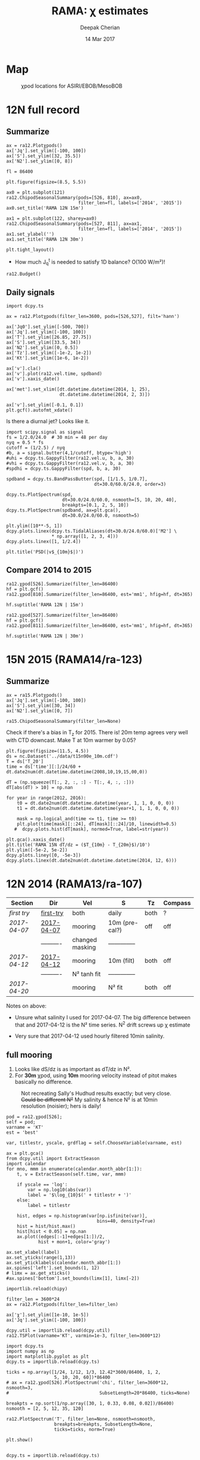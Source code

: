 #+TITLE: RAMA: χ estimates
#+AUTHOR: Deepak Cherian
#+DATE: 14 Mar 2017

#+OPTIONS: html-link-use-abs-url:nil html-postamble:auto
#+OPTIONS: html-preamble:t html-scripts:nil html-style:nil
#+OPTIONS: html5-fancy:t tex:t broken-links:mark H:5
#+OPTIONS: toc:2
#+STARTUP: hideblocks
#+HTML_DOCTYPE: html5
#+HTML_CONTAINER: div
#+LATEX_CLASS: dcnotebook
#+HTML_HEAD: <link rel="stylesheet" href="notebook.css" type="text/css" />

* Map
#+ATTR_HTML: :width 55%
#+CAPTION: χpod locations for ASIRI/EBOB/MesoBOB
[[file:~/ebob/MixingmapASIRIPiston.png]]
* 12N full record
** Summarize
#+CALL: read-ra12()
#+NAME: ra12-summary
#+BEGIN_SRC ipython :session :file images/ra12-summary.png
ax = ra12.Plotχpods()
ax['Jq'].set_ylim([-100, 100])
ax['S'].set_ylim([32, 35.5])
ax['N2'].set_ylim([0, 8])
#+END_SRC

#+RESULTS: ra12-summary
[[file:images/ra12-summary.png]]

#+CALL: read-ra12()
#+BEGIN_SRC ipython :session :file images/rama12n-kt-boxplot.png
fl = 86400

plt.figure(figsize=(8.5, 5.5))

ax0 = plt.subplot(121)
ra12.ChipodSeasonalSummary(pods=[526, 810], ax=ax0,
                           filter_len=fl, labels=['2014', '2015'])
ax0.set_title('RAMA 12N 15m')

ax1 = plt.subplot(122, sharey=ax0)
ra12.ChipodSeasonalSummary(pods=[527, 811], ax=ax1,
                           filter_len=fl, labels=['2014', '2015'])
ax1.set_ylabel('')
ax1.set_title('RAMA 12N 30m')

plt.tight_layout()
#+END_SRC
#+CAPTION: Distribution of daily averages of K_T.
#+RESULTS:
[[file:images/rama12n-kt-boxplot.png]]


- How much J_q^t is needed to satisfy 1D balance? O(100 W/m²)!

#+BEGIN_SRC ipython :session :file images/temp/py29463EJl.png
ra12.Budget()
#+END_SRC

#+RESULTS:
[[file:images/temp/py29463EJl.png]]

** Daily signals
#+CALL: read-ra12()
#+BEGIN_SRC ipython :session :file images/ra12-daily.png
import dcpy.ts

ax = ra12.Plotχpods(filter_len=3600, pods=[526,527], filt='hann')

ax['Jq0'].set_ylim([-500, 700])
ax['Jq'].set_ylim([-100, 100])
ax['T'].set_ylim([26.85, 27.75])
ax['S'].set_ylim([33.5, 34])
ax['N2'].set_ylim([0, 0.5])
ax['Tz'].set_ylim([-1e-2, 1e-2])
ax['Kt'].set_ylim([1e-6, 1e-2])

ax['v'].cla()
ax['v'].plot(ra12.vel.time, spdband)
ax['v'].xaxis_date()

ax['met'].set_xlim([dt.datetime.datetime(2014, 1, 25),
                    dt.datetime.datetime(2014, 2, 3)])

ax['v'].set_ylim([-0.1, 0.1])
plt.gcf().autofmt_xdate()
#+END_SRC

#+RESULTS:
[[file:images/ra12-daily.png]]

Is there a diurnal jet? Looks like it.
#+BEGIN_SRC ipython :session :file images/temp/py29463OUH.png
import scipy.signal as signal
fs = 1/2.0/24.0  # 30 min = 48 per day
nyq = 0.5 * fs
cutoff = (1/2.5) / nyq
#b, a = signal.butter(4,1/cutoff, btype='high')
#uhi = dcpy.ts.GappyFilter(ra12.vel.u, b, a, 30)
#vhi = dcpy.ts.GappyFilter(ra12.vel.v, b, a, 30)
#spdhi = dcpy.ts.GappyFilter(spd, b, a, 30)

spdband = dcpy.ts.BandPassButter(spd, [1/1.5, 1/0.7],
                                 dt=30.0/60.0/24.0, order=3)

dcpy.ts.PlotSpectrum(spd,
                     dt=30.0/24.0/60.0, nsmooth=[5, 10, 20, 40],
                     breakpts=[0.1, 2, 5, 10])
dcpy.ts.PlotSpectrum(spdband, ax=plt.gca(),
                     dt=30.0/24.0/60.0, nsmooth=5)

plt.ylim([10**-5, 1])
dcpy.plots.linex(dcpy.ts.TidalAliases(dt=30.0/24.0/60.0)['M2'] \
                 ,* np.array([1, 2, 3, 4]))
dcpy.plots.linex([1, 1/2.4])

plt.title('PSD(|v$_{10m}$|)')
#+END_SRC
#+CAPTION: f_0, daily, M_2, M_2*2, M_2*3, M_2*4
#+RESULTS:
[[file:images/temp/py29463OUH.png]]

** Compare 2014 to 2015
#+CALL: read-ra12()

#+BEGIN_SRC ipython :session :file images/ra12-15m-χ-summary.png
ra12.χpod[526].Summarize(filter_len=86400)
hf = plt.gcf()
ra12.χpod[810].Summarize(filter_len=86400, est='mm1', hfig=hf, dt=365)

hf.suptitle('RAMA 12N | 15m')
#+END_SRC

#+RESULTS:
[[file:images/ra12-15m-χ-summary.png]]

#+BEGIN_SRC ipython :session :file images/ra12-30m-χ-summary.png
ra12.χpod[527].Summarize(filter_len=86400)
hf = plt.gcf()
ra12.χpod[811].Summarize(filter_len=86400, est='mm1', hfig=hf, dt=365)

hf.suptitle('RAMA 12N | 30m')
#+END_SRC

#+RESULTS:
[[file:images/ra12-30m-χ-summary.png]]
* 15N 2015 (RAMA14/ra-123)
#+CALL: read-ra15()
** Summarize
#+NAME: ra15-summary
#+BEGIN_SRC ipython :session :file images/ra15-summary.png
ax = ra15.Plotχpods()
ax['Jq'].set_ylim([-100, 100])
ax['S'].set_ylim([30, 34])
ax['N2'].set_ylim([0, 7])
#+END_SRC
#+ATTR_HTML: :style margin-left:-25%;max-width:150%
#+RESULTS: ra15-summary
[[file:images/ra15-summary.png]]

#+CALL: read-ra15()
#+BEGIN_SRC ipython :session :file images/rama15n-kt-boxplot.png
ra15.ChipodSeasonalSummary(filter_len=None)
#+END_SRC
#+CAPTION: Distribution of 5 minute averages of K_T.
#+RESULTS:
[[file:images/rama15n-kt-boxplot.png]]

Check if there's a bias in T_z for 2015. There is! 20m temp agrees very well with CTD downcast. Make T at 10m warmer by 0.05?

#+BEGIN_SRC ipython :session :file images/ra15n-temp-offset.png
plt.figure(figsize=(11.5, 4.5))
ds = nc.Dataset('../data/t15n90e_10m.cdf')
T = ds['T_20']
time = ds['time'][:]/24/60 + dt.date2num(dt.datetime.datetime(2008,10,19,15,00,0))

dT = (np.squeeze(T[:, 2, :, :] - T[:, 4, :, :]))
dT[abs(dT) > 10] = np.nan

for year in range(2012, 2016):
    t0 = dt.date2num(dt.datetime.datetime(year, 1, 1, 0, 0, 0))
    t1 = dt.date2num(dt.datetime.datetime(year+1, 1, 1, 0, 0, 0))

    mask = np.logical_and(time <= t1, time >= t0)
    plt.plot(time[mask][::24], dT[mask][::24]/10, linewidth=0.5)
   #  dcpy.plots.hist(dT[mask], normed=True, label=str(year))

plt.gca().xaxis_date()
plt.title('RAMA 15N dT/dz = ($T_{10m} - T_{20m}$)/10')
plt.ylim([-5e-2, 5e-2])
dcpy.plots.liney([0, -5e-3])
dcpy.plots.linex(dt.date2num(dt.datetime.datetime(2014, 12, 6)))
#+END_SRC

#+RESULTS:
[[file:images/ra15n-temp-offset.png]]

* 12N 2014 (RAMA13/ra-107)
|------------+------------+-----------------+----------------+------+---------|
| Section    | Dir        | Vel             | S              | Tz   | Compass |
|------------+------------+-----------------+----------------+------+---------|
| [[first try]]  | [[file:RAMA13/data/526/proc/first-try][first-try]]  | both            | daily          | both | ?       |
| [[2017-04-07]] | [[file:RAMA13/data/526/proc/2017-04-07][2017-04-07]] | mooring         | 10m (pre-cal?) | off  | off     |
|            | ---------- | changed masking | -------------- |      |         |
| [[2017-04-12]] | [[file:~/rama/RAMA13/data/526/proc/2017-04-12][2017-04-12]] | mooring         | 10m (filt)     | both | off     |
|            | ---------- | N² tanh fit     | -------------- |      |         |
| [[2017-04-20]] |            | mooring         | N² fit         | both | off     |
|------------+------------+-----------------+----------------+------+---------|

Notes on above:
- Unsure what salinity I used for 2017-04-07. The big difference between that and 2017-04-12 is the N² time series. N^2 drift screws up χ estimate

- Very sure that 2017-04-12 used hourly filtered 10min salinity.
** full mooring

1. Looks like dS/dz is as important as dT/dz in N².
2. For *30m* χpod, using *10m* mooring velocity instead of pitot makes basically no difference.

#+CAPTION: Not recreating Sally's Hudhud results exactly; but very close. +Could be different N²+ My salinity & hence N² is at 10min resolution (noisier); hers is daily!
[[file:images/cyclone-jq-sally-me.png]]

#+BEGIN_COMMENT
Try a stacked histogram like
[[file:~/work/good-vis/joyplot.jpeg]]
or
[[file:~/work/good-vis/joyplot2.jpeg]]
#+END_COMMENT

#+CALL: read-ra12()

#+BEGIN_SRC ipython :session :file images/temp/py3052_Zd.png
pod = ra12.χpod[526];
self = pod;
varname = 'KT'
est = 'best'

var, titlestr, yscale, grdflag = self.ChooseVariable(varname, est)

ax = plt.gca()
from dcpy.util import ExtractSeason
import calendar
for mno, mmm in enumerate(calendar.month_abbr[1:]):
    t, v = ExtractSeason(self.time, var, mmm)

    if yscale == 'log':
        var = np.log10(abs(var))
        label = '$\log_{10}$(' + titlestr + ')'
    else:
        label = titlestr

    hist, edges = np.histogram(var[np.isfinite(var)],
                                  bins=40, density=True)
    hist = hist/hist.max()
    hist[hist < 0.05] = np.nan
    ax.plot((edges[:-1]+edges[1:])/2,
            hist + mon+1, color='gray')

ax.set_xlabel(label)
ax.set_yticks(range(1,13))
ax.set_yticklabels(calendar.month_abbr[1:])
ax.spines['left'].set_bounds(1, 12)
# limx = ax.get_xticks()
#ax.spines['bottom'].set_bounds(limx[1], limx[-2])
#+END_SRC
#+CAPTION: Try stacking histograms
#+RESULTS:
[[file:images/temp/py3052_Zd.png]]


#+CALL: read-ra12()

#+BEGIN_SRC ipython :session :file images/rama13-summary.png
importlib.reload(chipy)

filter_len = 3600*24
ax = ra12.Plotχpods(filter_len=filter_len)

ax['χ'].set_ylim([1e-10, 1e-5])
ax['Jq'].set_ylim([-100, 100])
#+END_SRC
#+CAPTION: Daily averages of τ, N², J_q; daily running median of χ, K_T. min N² = 3e-6. Green is χ calculated with pitot velocity.
#+RESULTS:
[[file:images/rama13-summary.png]]

#+BEGIN_SRC ipython :session :file images/TS-rama13.png
dcpy.util = importlib.reload(dcpy.util)
ra12.TSPlot(varname='KT', varmin=1e-3, filter_len=3600*12)
#+END_SRC
#+CAPTION: TS plot for RAMA 12N (2013) - coloured by depth. S_max is at 60m generally, though sometimes it appears at 40m. High values of K_T are marked.
#+RESULTS:
[[file:images/TS-rama13.png]]

#+BEGIN_SRC ipython :session :file images/ra12-temp-spectra.png
import dcpy.ts
import numpy as np
import matplotlib.pyplot as plt
dcpy.ts = importlib.reload(dcpy.ts)

ticks = np.array([1/24, 1/12, 1/3, 12.42*3600/86400, 1, 2,
                  5, 10, 20, 60])*86400
# ax = ra12.χpod[526].PlotSpectrum('chi', filter_len=3600*12, nsmooth=3,
#                                  SubsetLength=20*86400, ticks=None)

breakpts = np.sort(1/np.array([30, 1, 0.33, 0.08, 0.02])/86400)
nsmooth = [2, 5, 12, 35, 120]

ra12.PlotSpectrum('T', filter_len=None, nsmooth=nsmooth,
                  breakpts=breakpts, SubsetLength=None,
                  ticks=ticks, norm=True)

plt.show()
#+END_SRC

#+RESULTS:
[[file:images/ra12-temp-spectra.png]]

#+BEGIN_SRC ipython :session :file images/ra12-spectra.png

dcpy.ts = importlib.reload(dcpy.ts)

ticks = np.array([1/2, 1, 2, 5, 10, 20, 30])*86400

# ra12.PlotAllSpectra(filter_len=3600, nsmooth=3,χpod[526].
#                    SubsetLength=13*86400, ticks=ticks)

# ra12.PlotSpectrum('χ', filter_len=3600*3, nsmooth=12,
#                   SubsetLength=None, ticks=ticks[2:-2])
ra12.PlotSpectrum('χ', filter_len=3600*12, nsmooth=4,
                  SubsetLength=None, ticks=ticks[:-2],
                  ax=plt.gca(), norm=True)
#+END_SRC

#+RESULTS:
[[file:images/ra12-spectra.png]]

[[file:images/rama13-T-S-ρ.png]]

[[file:images/rama13-dens-diff-10m-dy.png]]

#+BEGIN_SRC ipython :session :file images/ra12n-winds.png
from scipy.interpolate import interpn

met = nc.MFDataset('../tropflux/tau_tropflux*')
lon = met['longitude'][:]
lat = met['latitude'][:]
time = met['time'][:]
latm = 12;
lonm = 90;
τtrop = interpn((time, lat, lon),
                met['tau'][:, :, :],
                (time, 12, 90))
ttrop = time \
        + dt.date2num(dt.datetime.date(1950, 1, 1))

plt.plot(ra12.met.τtime, ra12.met.τ)
plt.plot(ttrop, τtrop)
plt.plot(ra12.met.τtime, ra12.met.τ)
plt.xlim([ra12.met.τtime[0], ra12.met.τtime[-1]])
ax = plt.gca()
ax.xaxis_date()
ax.legend(['RAMA 12N', 'Tropflux daily'])
#+END_SRC
#+CAPTION: Let's compare tropflux winds with actual rama winds. Looks like spatial interpolation is working ok.
#+RESULTS:
[[file:images/ra12n-winds.png]]

*** datashader test                                              :noexport:
#+BEGIN_SRC ipython :session    :file images/temp/py12159_Dn.png

# test out TS plot
import dcpy.oceans
import numpy as np

importlib.reload(dcpy.oceans)

S = ra12.ctd.sal.copy()
T = ra12.ctd.temp.copy()
P = np.tile(ra12.ctd.depth, [S.shape[1], 1]).T
assert(P.shape == S.shape)

import pandas as pd
df = pd.DataFrame(
    np.array([S.ravel(), T.ravel(), P.ravel()]).T,
    index=np.arange(S.ravel().shape[0]),
    columns=['S', 'T', 'P'])

# dcpy.oceans.TSplot(ra12.ctd.sal[0, :],
#                    ra12.ctd.temp[0, :],
#                    ra12.ctd.depth[0], 0)

import datashader as ds
import datashader.transfer_functions as tf
cvs = ds.Canvas(plot_height=400, plot_width=400)
agg = cvs.points(df, 'S', 'T', ds.mean('P'))
img = tf.shade(agg, cmap=['lightblue', 'darkblue'])
#+END_SRC

#+RESULTS:
** MISO signals?
#+CALL: read-ra12()

#+BEGIN_SRC ipython :session :file images/rama13-summary-miso.png
filter_len = np.array([20, 60])*86400
dcpy.ts = importlib.reload(dcpy.ts)

ax = ra12.Plotχpods(filt='bandpass', filter_len=filter_len)
#+END_SRC

#+CAPTION: Band-pass filter looking for MISO signals. We don't lose edges when filtering J_q because it's a 3 year record from Tropflux. Looks like our 30m χpod is at a depth where the "mode structure" of subsurface temperature fluctuations has near-0 amplitude (at least while the instrument was alive - died in Sep-2014). Magnitude of temp anomaly fluctuations (1C) agrees with literature. Overlaid black contours are salinity fluctuations in the pass-band (dashed = negative).
#+RESULTS:
[[file:images/rama13-summary-miso.png]]

The next figure shows coherence between Jq0 and  Jqt at 15m, 30m at the RAMA 12N mooring for the year 2014. Signs for all fluxes are such that +ve warms the surface.
Looks like we have significant coherence in the 20-60day band between daily averaged Jq0 and Jqt at 15m.
The 180 phase difference looks stable, is apparent in the filtered time series and seems to make physical sense (more surface heating → increases T_z → reduces J_q^t and vice versa).

Nothing at 30m
 - short(er) data record - instrument dies in september
 - not much temp fluctuations at that depth while the instrument was alive (see above).

#+CALL: read-ra12()

#+BEGIN_SRC ipython :session :file images/ra12-jq0-jqt-coherence.png
dcpy.util = importlib.reload(dcpy.util)
dcpy.ts = importlib.reload(dcpy.ts)
fbands = [1/90,  # 90 day resonance?
          1/(2*np.pi/dcpy.oceans.inertial(12)/86400),  # f_0
          dcpy.ts.AliasFreq(1/(12.42/24), 1), # M_2 alias
          1/12,
          1/2.15]
ax = ra12.PlotMetCoherence(metvars=['Jq', 'wind'], nsmooth=5, multitaper=True,
                            filt='bandpass', fbands=fbands,
                            filter_len=np.array([20, 60])*86400)
#+END_SRC
#+CAPTION: (Top left) Band-passed time series. (top right) PSD for the unfiltered time series. (bottom 4 panels) coherence amplitude and phase between J_q^0 or τ and J_q^t at both depths. Significance level marked by horizontal line. Vertical lines are frequencies: 90 days, 14.7 day M_2 alias, 12 day peak, inertial period = 2.4 days, 2.1 day peak.
#+RESULTS:
[[file:images/ra12-jq0-jqt-coherence.png]]

#+BEGIN_SRC ipython :session :file images/temp/py2881575S.png
dcpy.ts.PlotSpectrum(ra12.met.Jq0, nsmooth=5)
ax = plt.gca()
dcpy.ts.PlotSpectrum(ra12.met.Jq0, multitaper=True)
plt.legend(['freq band avg', 'multitaper'])
plt.title('Spectrum of $J_q^0$')
#+END_SRC
#+CAPTION: Test out multitaper spectra
#+RESULTS:
[[file:images/temp/py2881575S.png]]

** χ-pod 526
*** Funny signals
[[file:~/rama/images/526-funny-repeat-peaks.png]]
*** Spectra
**** Spectrogram

#+BEGIN_SRC ipython :session
χ = apr20.chi['mm']['chi']
χ[np.isnan(χ)] = 0

fs = np.round(86400/apr20.dt)  # samples/day
ndays = 7

TM2 = 12.42
Tf0 = 2*np.pi/sw.f(ra12.lat)
#+END_SRC

#+RESULTS:

#+BEGIN_SRC ipython :session    :file images/temp/py30956SXk.png
S, f, conf = SpectralDensity(χ, dt=1/fs, nsmooth=None)
plt.loglog(f, S)
plt.axvline(1/TM2, color='k', linewidth=0.5)
plt.axvline(1/Tf0, color='k', linewidth=0.5)
#+END_SRC

#+RESULTS:
[[file:images/temp/py30956SXk.png]]

#+CAPTION: spectrum of χ (gaps filled with 0)
#+RESULTS:

#+BEGIN_SRC ipython :session    :file images/temp/py30956fa2.png
from dcpy.ts import SpectralDensity
import scipy.signal as signal

f, t, Sxx = signal.spectrogram(χ, fs=fs,
                               nperseg=ndays*fs,
                               noverlap=ndays/2*fs)

# Sxx[Sxx < 1e-70] = np.nan
plt.pcolormesh(f, t, np.log10(Sxx.T))
plt.yscale('log')
plt.colorbar()
plt.clim([-30, -8.5])
plt.axhline(24/12.42)
#+END_SRC
#+CAPTION: Spectrogram
#+RESULTS:
[[file:images/temp/py30956fa2.png]]

**** Proto χ spectrum
#+CAPTION: [Unit 526, RAMA 12N, 15m] Testing out ~gappy_psd.m~ with different windows. I'm using daily or half-daily means and *filling in 2 day gaps*
[[file:images/526-chi-proto-spectra.png]]

#+CAPTION: spectrogram of temp with N² overlaid.
[[file:images/526-temp-spectrogram.png]]
*** Choosing Tz

#+BEGIN_SRC ipython :session    :file images/526-chi-change-Tz.png

  import dcpy.plots
  importlib.reload(dcpy.plots)

  pod = ra12.χpod[526]

  χ1 = pod.chi['mm1']['chi'][0]
  χ2 = pod.chi['mm2']['chi'][0]

  Tzm = pod.chi['mm1']['dTdz'][0]
  Tzi1 = pod.chi['mi11']['dTdz'][0]
  Tzi2 = pod.chi['mi22']['dTdz'][0]

  Ktm1 = 0.5 * χ1 / (Tzm**2)
  Ktm2 = 0.5 * χ2 / (Tzm**2)

  Kti1 = 0.5 * χ1 / (Tzi1**2)
  Kti2 = 0.5 * χ2 / (Tzi2**2)

  min_dTdz = 1e-3
  mask1 = abs(Tzi1) > min_dTdz;
  mask2 = abs(Tzi2) > min_dTdz;

  ax1 = plt.subplot(211)
  dcpy.plots.hist(Ktm1[mask1], log=True, label='m1')
  dcpy.plots.hist(Kti1[mask1], log=True, label='i1')
  plt.legend()

  plt.subplot(212, sharex=ax1)
  dcpy.plots.hist(Ktm2[mask2], log=True, label='m2')
  dcpy.plots.hist(Kti2[mask2], log=True, label='i2')
  plt.legend()
#+END_SRC
#+CAPTION: Use χ calculated with mooring N². Calculate K_T with different dT/dz
#+RESULTS:
[[file:images/526-chi-change-Tz.png]]
*** 2017-08-10
*** 2017-07-09

#+BEGIN_SRC ipython :session  :exports both
import chipy.chipy as chipy
import importlib
chipy = importlib.reload(chipy)

jul09 = chipy.chipod('../RAMA13/data/', '526', '2017-07-09.mat')
jul09.LoadChiEstimates()
jul09.LoadSallyChiEstimate('../sally/chi_analysis_bkgrnd_Feb5/deglitched/mean_chi_526_mindTdz3e-4.mat', 'sally')

apr20 = chipy.chipod('../RAMA13/data/', '526', '2017-04-20.mat')
apr20.LoadChiEstimates()
#+END_SRC

#+RESULTS:

Change in skew is because I was using smoothed T_z earlier I think.
#+BEGIN_SRC ipython :session :file images/temp/526-apr20-jul09.png
est = 'mm1'
plt.figure(figsize=(8, 3.5))
plt.subplot(141)
dcpy.plots.hist(apr20.chi[est]['chi'], log=True)
dcpy.plots.hist(jul09.chi[est]['chi'], log=True)
plt.title('$log_{10} χ$')

plt.subplot(142)
dcpy.plots.hist(apr20.chi[est]['eps'], log=True)
dcpy.plots.hist(jul09.chi[est]['eps'], log=True)
plt.title('$log_{10} ε$')

plt.subplot(143)
dcpy.plots.hist(apr20.KT[est], log=True)
dcpy.plots.hist(jul09.KT[est], log=True)
plt.title('K$ _T$')
plt.legend(('apr20', 'jul09'))

plt.subplot(144)
dcpy.plots.hist(apr20.Jq[est], log=True)
dcpy.plots.hist(jul09.Jq[est], log=True)
plt.title('$log_{10}|J_q|$')

plt.tight_layout()
plt.show()

#+END_SRC

#+RESULTS:
[[file:images/temp/526-apr20-jul09.png]]

#+BEGIN_SRC ipython :session  :file images/compare-sally-summary.png

est = 'mm1'
plt.figure(figsize=(8, 3.5))
plt.subplot(141)
dcpy.plots.hist(jul09.chi[est]['chi'], log=True)
dcpy.plots.hist(jul09.chi['sally1']['chi'], log=True)
plt.title('χ')

plt.subplot(142)
dcpy.plots.hist(jul09.KT[est], log=True)
dcpy.plots.hist(jul09.chi['sally1']['Kt1'], log=True)
plt.title('$K_T$')

plt.subplot(143)
dcpy.plots.hist(jul09.chi[est]['dTdz'], log=True)
dcpy.plots.hist(jul09.chi['sally1']['dTdz'], log=True)
plt.title('$|T_z|$')
plt.legend(('mine', 'sally'))

plt.subplot(144)
dcpy.plots.hist(jul09.Jq[est], log=True)
dcpy.plots.hist(jul09.chi['sally1']['Jq1'], log=True)
plt.title('$|J_q|$')

plt.tight_layout()
plt.show()
#+END_SRC

#+RESULTS:
[[file:images/compare-sally-summary.png]]

*** 2017-04-20

[[file:images/N2-fit.png]]

This estimate uses the tanh fit to determine N².
#+CAPTION: Tuned tanh fit used to determine N² compared against simple difference (~diff~)
[[file:images/N2-fit-compare.png]]

*K_T:* ~mm1~, ~mm2~ agree well; Similarly ~mi11~ and ~mi22~ agree well.

+But there's a bias when comparing ~mm1~ with ~mi11~.+
- Bias is "fixed" by using T-S relation from a mooring CTD sensor along with Tz_i somehow. See below.

- Tz_i is calculated over 10 minutes

- +I wonder if I should really fit salinity gradient instead of the backwards method I'm using currently.+

Read data:
#+BEGIN_SRC ipython :session  :exports both

import chipy.chipy as chipy
import importlib
chipy = importlib.reload(chipy)

apr20 = chipy.chipod('../RAMA13/data/', '526', '2017-04-20.mat')
apr20.LoadChiEstimates()
apr20.LoadSallyChiEstimate('../sally/chi_analysis_bkgrnd_Feb5/deglitched/mean_chi_526.mat', 'sally')
apr20.CalcKT()
#+END_SRC

#+RESULTS:

**** TS relation + Tz_i

#+BEGIN_SRC ipython :session    :file images/temp/py30956onU.png
apr20.CompareEstimates('chi', 'mm1', 'mi11');
#+END_SRC
**** Compare with sally's estimate - looks fine.
Reasons for differences:
1. N² drift + my N² is nearly 0 for large chunks of time due to the fitting.
2. different T_z used for masking: +I always use internal.+ I think she's using mooring. There are differnces even if I match her ~min_dTdz=1e-3~
3. She's NaNing some Jq and Kt values by hand.
4. +Her J_q is calculated using 1-min averaged χ, I think. Mine are calculated using instantaneous χ and then averaged.+ Doesn't really matter

#+BEGIN_SRC ipython :session    :file images/temp/py12676SIh.png

apr20.CompareEstimates('chi', 'mm', 'sally1', 86400)
plt.show()
#+END_SRC

#+RESULTS:
[[file:images/temp/py12676SIh.png]]

#+BEGIN_SRC ipython :session    :file images/temp/py12676AyD.png

apr20.CompareEstimates('KT', 'mm', 'sally1', 86400)
#+END_SRC

#+RESULTS:
[[file:images/temp/py12676AyD.png]]

#+BEGIN_SRC ipython :session    :file images/temp/py12676vJw.png

plt.plot_date(apr20.time, apr20.chi['mm1']['N2'].squeeze(),
	      '-', linewidth=1, alpha=0.6)
plt.plot_date(apr20.chi['sally1']['time'].squeeze(),
	      apr20.chi['sally1']['N2'].squeeze(),
              '-', linewidth=1, alpha=0.6)
plt.legend('My N² (tanh fit)', 'sally N2')

#+END_SRC
#+CAPTION: Sally's N² has salinity drift.
#+RESULTS:
[[file:images/temp/py12676vJw.png]]


#+BEGIN_SRC ipython :session    :file images/temp/py17170nPm.png

apr20.Summarize(est='sally1', filter_len=86400)
#+END_SRC

#+BEGIN_SRC ipython :session    :file images/compare-sally-summary.png

est = 'mm'
plt.figure(figsize=(8, 3.5))
plt.subplot(141)
dcpy.plots.hist(apr20.chi[est]['chi'], log=True)
dcpy.plots.hist(apr20.chi['sally1']['chi'], log=True)
plt.title('χ')

plt.subplot(142)
dcpy.plots.hist(apr20.KT[est], log=True)
dcpy.plots.hist(apr20.chi['sally1']['Kt1'], log=True)
plt.title('$K_T$')

plt.subplot(143)
dcpy.plots.hist(apr20.chi[est]['dTdz'], log=True)
dcpy.plots.hist(apr20.chi['sally1']['dTdz'], log=True)
plt.title('$|T_z|$')
plt.legend(('mine', 'sally'))

plt.subplot(144)
dcpy.plots.hist(apr20.Jq[est], log=True)
dcpy.plots.hist(apr20.chi['sally1']['Jq1'], log=True)
plt.title('$|J_q|$')

plt.tight_layout()
plt.show()
#+END_SRC
#+CAPTION: Sally seems to have NaN-ed out certain time instants by hand after using ~min_dTdz = 1e-3~. ~min_dTdz = 2e-3~ might be a good middle ground choice.
#+RESULTS:
[[file:images/compare-sally-summary.png]]

*** 2017-04-12                                                   :noexport:
#+BEGIN_SRC ipython :session

import chipy.chipy as chipy

apr07 = chipy.chipod('../RAMA13/data/', '526', '2017-04-07.mat')
apr07.LoadChiEstimates()
apr07.CalcKT()

apr12 = chipy.chipod('../RAMA13/data/', '526', '2017-04-12.mat')
apr12.LoadChiEstimates()
apr12.CalcKT()
#+END_SRC

#+RESULTS:

#+BEGIN_SRC ipython :session    :file images/chi-mm1-apr07-apr12.png

  window=None

  plt.subplot(2, 1, 1)
  apr07.PlotEstimate('chi', 'mm1', filter_len=window);
  apr12.PlotEstimate('chi', 'mm1', filter_len=window);

  plt.subplot(2, 1, 2)
  lv1 = np.log10(apr07.chi['mm1']['chi'])
  lv2 = np.log10(apr12.chi['mm1']['chi'])

  plt.hist(lv1[np.isfinite(lv1)], bins=40, normed=True, alpha=0.5)
  plt.hist(lv2[np.isfinite(lv2)], bins=40, normed=True, alpha=0.5)
  plt.legend(('apr07', 'apr12'))
  plt.show()

#+END_SRC
#+CAPTION: These χ's are an order of magnitude higher than [[2017-04-07]] because of drift in N²
#+RESULTS:
[[file:images/chi-mm1-apr07-apr12.png]]

Using mooring dT/dz to mask χ masks out 2.7% of estimates
Using internal dT/dz to mask χ masks out 7% of estimates
Using speed < 5cm/s masks out 0.35% estimates

*masking does not change much at all*

The difference is N² but why is χ higher for higher N^2?
\[ k_b ∝ ε_χ ∝ N^2 \]


#+BEGIN_SRC ipython :session    :file images/temp/py12676_n2.png

  plt.plot_date(apr07.chi['mm1']['time'], apr07.chi['mm1']['N2'],
		'-', linewidth=1)
  plt.plot_date(apr12.chi['mm1']['time'], apr12.chi['mm1']['N2'],
		'-', linewidth=1)
  plt.ylabel('N²')
  plt.legend('Apr 07', 'Apr 12')
  plt.show()
#+END_SRC

#+RESULTS:
[[file:images/temp/py12676_n2.png]]

#+CAPTION: For Apr07 estimate, use_TS_slope = 1 i.e. using Johannes' method of fitting T-S slope. For Apr12, I was doing the simple difference.
[[file:images/526-apr7-apr12-N2.png]]
*** 2017-04-07                                                   :noexport:
 | 10-min *unfiltered*  salinity | mooring dT/dz |

#+BEGIN_SRC ipython :session
c526 = chipy.chipod('../RAMA13/data/', '526', '2017-04-07')
c526.LoadChiEstimates()
c526.LoadSallyChiEstimate('../sally/chi_analysis_bkgrnd_Feb5/deglitched/mean_chi_526.mat', 'sally')
#+END_SRC

#+RESULTS:
**** test filtering
#+BEGIN_SRC ipython :session   :file images/temp/py172156XN.png

  w, h = mpl.figure.figaspect(1/1.618)
  plt.figure(figsize=(w,h))
  c526.PlotEstimate('KT', 'mm1')
  c526.PlotEstimate('KT', 'mm1', filter_len=24*60+1)
#+END_SRC

#+RESULTS:
[[file:images/temp/py172156XN.png]]

**** scatter χ vs. velocity

#+BEGIN_SRC ipython :session    :file images/chi-velocity-526.png


#+END_SRC
**** ~mm1~ vs. sally

Seems to agree fine. My estimates tend to be noisier; this is probably because of salinity spiking --- this estimate uses unfiltered 10-min salinity.
#+BEGIN_SRC ipython :session    :file images/chi-526-prelimsal-mm1-sally.png
  w, h = mpl.figure.figaspect(1/1.618)
  plt.figure(figsize=(w,h))
  c526.PlotEstimate('KT', 'mm1', filter_len=24*60+1)
  c526.PlotEstimate('KT', 'sally', filter_len=24*60+1)

#+END_SRC

#+RESULTS:
[[file:images/chi-526-prelimsal-mm1-sally.png]]
**** ~mm1~ vs. ~mm2~
#+BEGIN_SRC ipython :session    :file images/chi-526-prelimsal-mm1-mm2.png
  c526.CompareEstimates('chi', 'mm1', 'mm2', filter_len=24*60+1)
#+END_SRC

#+RESULTS:
[[file:images/chi-526-prelimsal-mm1-mm2.png]]

**** Sally T1 vs. T2
#+BEGIN_SRC ipython :session    :file images/chi-526-sally-mm1-mm2.png
c526.CompareEstimates('chi', 'sally1', 'sally2', filter_len=5*24*6+1)
#+END_SRC

#+RESULTS:
[[file:images/chi-526-sally-mm1-mm2.png]]

**** Distributions

#+BEGIN_SRC ipython :session    :file images/temp/py12676O0V.png

chi = c526.chi['mm1']['chi'][:].squeeze()


#+END_SRC
*** first try                                                    :noexport:
**** ~mm1~ and ~mi11~ agree really well.
#+BEGIN_SRC ipython :session    :file images/RAMA13-chi-compare-526-mm1-mi11.png
  c526.CompareEstimates('chi', 'mm1', 'mi11')
#+END_SRC

#+RESULTS:
[[file:images/RAMA13-chi-compare-526-mm1-mi11.png]]

#+BEGIN_SRC ipython :session  :file images/RAMA13-KT-compare-mm1-mi11.png
c526.CompareEstimates('KT', 'mm1', 'mi11')
#+END_SRC

#+RESULTS:
[[file:images/RAMA13-KT-compare-mm1-mi11.png]]

**** ~mi11~ and ~mi22~ disagree quite a lot!
#+BEGIN_SRC ipython :session    :file images/RAMA13-chi-compare-526-mi11-mi22.png

c526.CompareEstimates('chi', 'mi11', 'mi22')

#+END_SRC

#+RESULTS:
[[file:images/RAMA13-chi-compare-526-mi11-mi22.png]]
#+BEGIN_SRC ipython :session  :file images/RAMA13-kt-compare-526-mi11-mi22.png

c526.CompareEstimates('KT', 'mi11', 'mi22')

#+END_SRC

#+RESULTS:
[[file:images/RAMA13-kt-compare-526-mi11-mi22.png]]

**** ~mi11~ and ~pi11~ agree well - but pitot voltage drifts!
This is with the 40-day high pass filtered pitot but I forgot to add back the 40-day mean.

#+BEGIN_SRC ipython :session    :file images/RAMA13-chi-compare-526-mi11-pi11.png

c526.CompareEstimates('chi', 'mi11', 'pi11', filter_len=24*60)

#+END_SRC

#+RESULTS:
[[file:images/RAMA13-chi-compare-526-mi11-pi11.png]]

#+BEGIN_SRC ipython :session  :file images/RAMA13-kt-compare-526-mi11-pi11.png

c526.CompareEstimates('KT', 'mi11', 'pi11', filter_len=24*60)

#+END_SRC

#+RESULTS:
[[file:images/RAMA13-kt-compare-526-mi11-pi11.png]]

**** masking

#+BEGIN_SRC ipython :session  :file images/temp/py172156XN.png

  chi = c526.chi['mi11']
  N2 = chi['N2'][:].squeeze()
  Tz = chi['dTdz'][:].squeeze()
  c = chi['chi'][:].squeeze()

  c[Tz < -0.5] = np.nan
  c[N2 > 1] = np.nan
  plt.plot(c)
  plt.yscale('log')

  import scipy.ndimage as image

  def dcmedianfilter(a):
    return np.nanmedian(a)

  # cfilt = image.generic_filter1d(c, dcmedianfilter, 10)
  cfilt = image.median_filter(c, 5*24*60)
  plt.plot(c, '-')
  plt.plot(cfilt, '-')
  plt.yscale('log')
#+END_SRC

#+RESULTS:
[[file:images/temp/py172156XN.png]]
** χ-pod 527

#+CAPTION: Pitot tube dies in June and temperature dies by October  (;´༎ຶД༎ຶ`)
[[file:~/rama/RAMA13/quick_summary/527/summary1_527.png]]

#+CALL: read-527()

+zoom-in on "weird" stuff+ - this was because dT/dz masking was not right
#+BEGIN_SRC ipython :session :file images/temp/py2766pu1.png
chipy = importlib.reload(chipy)

c527 = chipy.chipod('../RAMA13/data/', '527', 'Turb.mat', best='mm1')
c527.Summarize(filter_len=86400)
#+END_SRC

#+RESULTS:
[[file:images/temp/py2766pu1.png]]

#+BEGIN_SRC ipython :session :file images/temp/py17346D9Q.png

c527.CompareEstimates('chi', 'mm1', 'mm2', filter_len=3600)
plt.show()
#+END_SRC

#+RESULTS:
[[file:images/temp/py17346D9Q.png]]

#+BEGIN_SRC ipython :session :file images/temp/py12676zpc.png
c527.CompareEstimates('KT', 'mm1', 'mm2', filter_len=None)
plt.show()
#+END_SRC

#+RESULTS:
[[file:images/temp/py12676zpc.png]]


#+BEGIN_SRC ipython :session :file images/temp/py12676aIv.png
c527.CompareEstimates('KT', 'pm1', 'pm2', filter_len=86400)
#+END_SRC

#+RESULTS:
[[file:images/temp/py12676aIv.png]]
* 12N 2015 (RAMA14/ra-122)

#+CALL: read-ra12-2015()

#+BEGIN_SRC ipython :session :file images/temp/py10857uaM.png
c810.CompareEstimates('χ', 'mm1', 'mm2', filter_len=86400)
#+END_SRC

#+CAPTION: 810 mm1/mm2 disagree near the end...
#+RESULTS:
[[file:images/temp/py10857uaM.png]]

#+CALL: read-ra12-2015()

#+BEGIN_SRC ipython :session :file images/temp/810-χ-summary.png
tind = np.int32(np.array([-90, -10])*86400/600
                + len(c810.chi['mm1']['time']))
tind = range(tind[0], tind[1])
tind = None

c810.Summarize(est='mm1', tind=tind, filter_len=86400)
hf = plt.gcf()
c810.Summarize(est='mm2', tind=tind, filter_len=86400, hfig=hf)
plt.show()
#+END_SRC

#+RESULTS:
[[file:images/temp/810-χ-summary.png]]

#+CALL: read-ra12-2015()

#+BEGIN_SRC ipython :session :file images/temp/810-χ-debug.png
tind = np.int32(np.array([-90, -10])*86400/600
                + len(c810.chi['mm1']['time']))
tind = range(tind[0], tind[1])
tind = None

debug=True

c810.Summarize(est='mm1', tind=tind, filter_len=86400, debug=debug)
hf = plt.gcf()
c810.Summarize(est='mm2', tind=tind, filter_len=86400, hfig=hf, debug=debug)
plt.show()
#+END_SRC

#+RESULTS:
[[file:images/temp/810-χ-debug.png]]


#+BEGIN_SRC ipython :session :file images/temp/rama14-χ-summary.png
c810.Summarize(filter_len=86400)
hf = plt.gcf()
c811.Summarize(filter_len=86400, hfig=hf)
plt.show()
#+END_SRC

#+RESULTS:
[[file:images/temp/rama14-χ-summary.png]]

 [[file:images/rama1314-T-s-ρ.png]]

* Sally's processing:
1s estimate -> min_dTdz=1e-3 -> 1 minute averages
* Read data :noexport:

#+NAME: read-ra12
#+BEGIN_SRC ipython :session :results none
%matplotlib inline

import moor.moor as moor
import chipy.chipy as chipy
importlib.reload(moor)
importlib.reload(chipy)

import os
if 'rama' not in os.getcwd():
    os.chdir('/home/deepak/rama/scripts/')

ra12 = moor.moor(90, 12, 'RAMA 12N', '../RAMA13/')
ra12.AddChipod(526, 15, 'mm', 'Turb-avg.mat')
ra12.AddChipod(527, 30, 'mm', 'Turb-avg.mat')
ra12.AddChipod(810, 15, 'mm', 'Turb-avg.mat', dir='../RAMA14/')
ra12.AddChipod(811, 30, 'mm1', 'Turb-avg.mat', dir='../RAMA14/')
ra12.ReadMet('../data/met12n90e_10m.cdf', WindType='pmel')
ra12.ReadMet('../data/jq0_12n90e_hr.mat', FluxType='merged')
ra12.ReadVel('../data/cur12n90e_30m.cdf', FileType='pmel')
# ra12.ReadMet('../data/qnet12n90e_hr.cdf', FluxType='pmel')
# ra12.ReadMet(WindType='sat')
ra12.ReadCTD('../RamaPrelimProcessed/RAMA13-corrected.mat', 'ramaprelim')
ra12.ReadCTD('../RamaPrelimProcessed/RAMA14-12N-corrected.mat',
             'ramaprelim')

ra12.AddSeason([526, 527], 'NE', '2013-Dec-01', '2014-Feb-14')
ra12.AddSeason([526, 527], 'NE→SW', '2014-Feb-15', '2014-May-05')
ra12.AddSeason([526, 527], 'SW', '2014-May-06', '2014-Sep-24')
ra12.AddSeason([526, 527], 'SW→NE', '2014-Sep-25', '2014-Dec-12')

ra12.AddSpecialTimes([526, 527], 'FW1', '2014-Jan-14', '2014-Jan-18')
ra12.AddSpecialTimes([526, 527], 'Hudhud', '2014-Oct-08', '2014-Oct-11')

ra12.AddSeason([810, 811], 'NE', '2014-Dec-12', '2015-Mar-01')
ra12.AddSeason([810, 811], 'NE→SW', '2015-Mar-01', '2015-May-15')
ra12.AddSeason([810, 811], 'SW', '2015-May-16', '2015-Oct-14')
ra12.AddSeason([810, 811], 'SW→NE', '2015-Oct-15', '2015-Dec-01')

ra12.AddSpecialTimes([810, 811], 'FW2', '2015-Apr-05', '2015-Apr-10')
ra12.AddSpecialTimes([810, 811], 'FW3', '2015-Oct-28', '2015-Nov-05')
#+END_SRC

#+NAME: read-ra15
#+BEGIN_SRC ipython :session :results none
%matplotlib inline

import moor.moor as moor
import chipy.chipy as chipy
importlib.reload(moor)
importlib.reload(chipy)

import os
if 'rama' not in os.getcwd():
    os.chdir('/home/deepak/rama/scripts/')

ra15 = moor.moor(90, 15, 'RAMA 15N', '../RAMA14/')
ra15.AddChipod(813, 15, 'mm', 'Turb-avg.mat')
ra15.AddChipod(814, 30, 'mm1', 'Turb-avg.mat')
ra15.ReadMet('../data/met15n90e_10m.cdf', WindType='pmel')
ra15.ReadMet(WindType='sat')
ra15.ReadCTD('../RamaPrelimProcessed/RAMA14-15N.mat', 'ramaprelim')

ra15.AddSeason([813, 814], 'NE', '2014-Dec-01', '2015-Mar-01')
ra15.AddSeason([813, 814], 'NE→SW', '2015-Mar-01', '2015-May-15')
ra15.AddSeason([813, 814], 'SW', '2015-May-15', '2015-Oct-14')

ra15.AddSpecialTimes([813], 'FW4', '2015-Aug-12', '2015-Aug-20')
ra15.AddSpecialTimes([813, 814], 'Storm1', '2015-Jul-03', '2015-Jun-25')

#+END_SRC

#+NAME: read-ra12-2015
#+BEGIN_SRC ipython :session :results none
import chipy.chipy as chipy
import importlib
chipy = importlib.reload(chipy)

c810 = chipy.chipod('../RAMA14/data/', '810', best='mm', depth=15)
c811 = chipy.chipod('../RAMA14/data/', '811', best='mm1', depth=30)

c810.LoadT1T2()
#+END_SRC

#+NAME: read-527
#+BEGIN_SRC ipython :session :results none
import chipy.chipy as chipy
import importlib
chipy = importlib.reload(chipy)

c527 = chipy.chipod('../RAMA13/data/', '527', '2017-08-15.mat', best='mm', depth=15)
#+END_SRC
